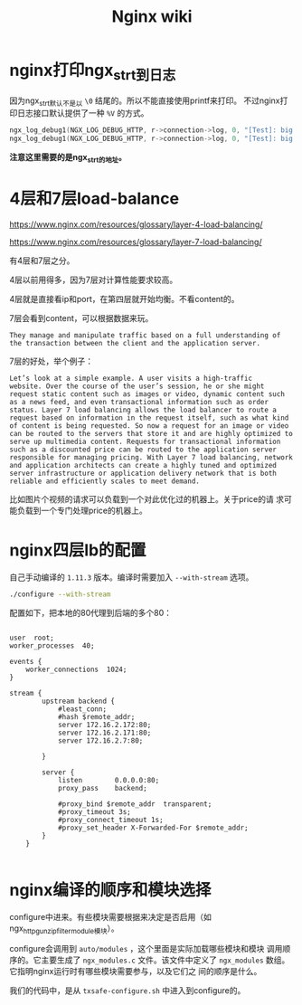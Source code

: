 #+HTML_HEAD: <link rel="stylesheet" type="text/css" href="https://pengpengxp.github.io/css/wiki.css" />
#+TITLE: Nginx wiki


* nginx打印ngx_str_t到日志
  因为ngx_str_t默认不是以 =\0= 结尾的。所以不能直接使用printf来打印。
  不过nginx打印日志接口默认提供了一种 =%V= 的方式。
  #+BEGIN_SRC C
    ngx_log_debug1(NGX_LOG_DEBUG_HTTP, r->connection->log, 0, "[Test]: big v %V", &(r->method_name));
    ngx_log_debug1(NGX_LOG_DEBUG_HTTP, r->connection->log, 0, "[Test]: big v uri = %V", &(r->uri));
  #+END_SRC
  
  *注意这里需要的是ngx_str_t的地址。*

* 4层和7层load-balance
  https://www.nginx.com/resources/glossary/layer-4-load-balancing/

  https://www.nginx.com/resources/glossary/layer-7-load-balancing/
  
  有4层和7层之分。

  4层以前用得多，因为7层对计算性能要求较高。

  4层就是直接看ip和port，在第四层就开始均衡。不看content的。
  
  7层会看到content，可以根据数据来玩。
  #+BEGIN_EXAMPLE
    They manage and manipulate traffic based on a full understanding of
    the transaction between the client and the application server.
  #+END_EXAMPLE

  7层的好处，举个例子：
  #+BEGIN_EXAMPLE
    Let’s look at a simple example. A user visits a high-traffic
    website. Over the course of the user’s session, he or she might
    request static content such as images or video, dynamic content such
    as a news feed, and even transactional information such as order
    status. Layer 7 load balancing allows the load balancer to route a
    request based on information in the request itself, such as what kind
    of content is being requested. So now a request for an image or video
    can be routed to the servers that store it and are highly optimized to
    serve up multimedia content. Requests for transactional information
    such as a discounted price can be routed to the application server
    responsible for managing pricing. With Layer 7 load balancing, network
    and application architects can create a highly tuned and optimized
    server infrastructure or application delivery network that is both
    reliable and efficiently scales to meet demand.
  #+END_EXAMPLE
  比如图片个视频的请求可以负载到一个对此优化过的机器上。关于price的请
  求可能负载到一个专门处理price的机器上。

* nginx四层lb的配置
  自己手动编译的 =1.11.3= 版本。编译时需要加入 =--with-stream= 选项。
  #+BEGIN_SRC sh
    ./configure --with-stream
  #+END_SRC

  配置如下，把本地的80代理到后端的多个80：
  #+BEGIN_EXAMPLE
  #+END_EXAMPLE
  #+BEGIN_SRC conf-space
    user  root;
    worker_processes  40;

    events {
        worker_connections  1024;
    }

    stream {
            upstream backend {
                #least_conn;
                #hash $remote_addr;
                server 172.16.2.172:80;
                server 172.16.2.171:80;
                server 172.16.2.7:80;

            }

            server {
                listen        0.0.0.0:80;
                proxy_pass    backend;

                #proxy_bind $remote_addr  transparent;
                #proxy_timeout 3s;
                #proxy_connect_timeout 1s;
                #proxy_set_header X-Forwarded-For $remote_addr;
            }
        }

  #+END_SRC

* nginx编译的顺序和模块选择
  configure中进来。有些模块需要根据来决定是否启用（如
  ngx_http_gunzip_filter_module模块）。

  configure会调用到 =auto/modules= ，这个里面是实际加载哪些模块和模块
  调用顺序的。它主要生成了 =ngx_modules.c= 文件。该文件中定义了
  =ngx_modules= 数组。它指明nginx运行时有哪些模块需要参与，以及它们之
  间的顺序是什么。

  我们的代码中，是从 =txsafe-configure.sh= 中进入到configure的。
